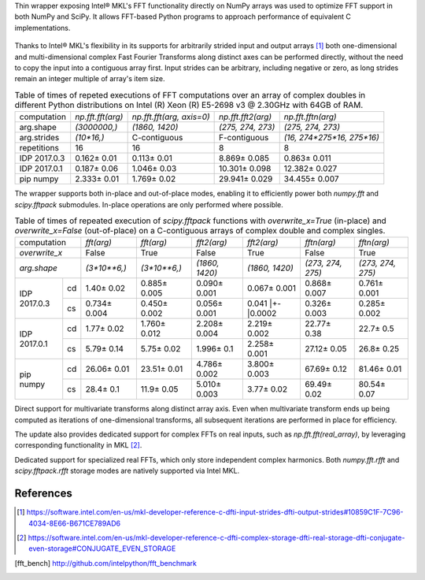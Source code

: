 Thin wrapper exposing Intel |R| MKL's FFT functionality directly on NumPy arrays was used to optimize FFT support in both NumPy and SciPy.
It allows FFT-based Python programs to approach performance of equivalent C implementations.

.. provide charts of Python code performance in terms of percent of native performance [ reuse charts for Haswell from release notes ]
.. figure:: FFT_perf_percent_native_u2.png

Thanks to Intel |R| MKL's flexibility in its supports for arbitrarily strided input and output arrays [1]_ both one-dimensional and
multi-dimensional complex Fast Fourier Transforms along distinct axes can be performed directly, without the need to copy the input
into a contiguous array first. Input strides can be arbitrary, including negative or zero, as long strides remain an integer multiple
of array's item size.

.. provide charts of computing FFT along axis, FFT of transposed array, FFT of stack of images, etc.

.. table:: Table of times of repeted executions of FFT computations over an array of complex doubles in different Python distributions on Intel (R) Xeon (R) E5-2698 v3 @ 2.30GHz with 64GB of RAM.

   +--------------+-------------------+---------------------------+--------------------+----------------------------+
   | computation  | `np.fft.fft(arg)` | `np.fft.fft(arg, axis=0)` | `np.fft.fft2(arg)` | `np.fft.fftn(arg)`         |
   +--------------+-------------------+---------------------------+--------------------+----------------------------+
   | arg.shape    | `(3000000,)`      |  `(1860, 1420)`           |  `(275, 274, 273)` | `(275, 274, 273)`          |
   +--------------+-------------------+---------------------------+--------------------+----------------------------+
   | arg.strides  | `(10*16,)`        |  C-contiguous             |  F-contiguous      | `(16, 274*275*16, 275*16)` |
   +--------------+-------------------+---------------------------+--------------------+----------------------------+
   | repetitions  |  16               |  16                       |  8                 | 8                          |
   +--------------+-------------------+---------------------------+--------------------+----------------------------+
   | IDP 2017.0.3 | 0.162 |+-| 0.01   |  0.113 |+-| 0.01          |  8.869 |+-| 0.085  | 0.863 |+-| 0.011           |
   +--------------+-------------------+---------------------------+--------------------+----------------------------+
   | IDP 2017.0.1 | 0.187 |+-| 0.06   |  1.046 |+-| 0.03          |  10.301 |+-| 0.098 | 12.382 |+-| 0.027          |
   +--------------+-------------------+---------------------------+--------------------+----------------------------+
   | pip numpy    | 2.333 |+-| 0.01   |  1.769 |+-| 0.02          |  29.941 |+-| 0.029 | 34.455 |+-| 0.007          |
   +--------------+-------------------+---------------------------+--------------------+----------------------------+


The wrapper supports both in-place and out-of-place modes, enabling it to efficiently power both `numpy.fft` and `scipy.fftpack` submodules.
In-place operations are only performed where possible.

.. provide charts comparing timings of in-place and out-of-place FFT computations
.. provide charts comparing timings of in-place operations in update 2|3 vs. update 1

.. table:: Table of times of repeated execution of `scipy.fftpack` functions with `overwrite_x=True` (in-place) and `overwrite_x=False` (out-of-place) on a C-contiguous arrays of complex double and complex singles.

   +----------------+-----------------+-----------------+-----------------+-----------------+-------------------+------------------+
   | computation    | `fft(arg)`      | `fft(arg)`      | `fft2(arg)`     |  `fft2(arg)`    |  `fftn(arg)`      |     `fftn(arg)`  |
   +----------------+-----------------+-----------------+-----------------+-----------------+-------------------+------------------+
   | `overwrite_x`  | False           |  True           |  False          |  True           |  False            |      True        |
   +----------------+-----------------+-----------------+-----------------+-----------------+-------------------+------------------+
   | `arg.shape`    | `(3*10**6,)`    | `(3*10**6,)`    | `(1860, 1420)`  | `(1860, 1420)`  | `(273, 274, 275)` | `(273, 274, 275)`|
   +-------------+--+-----------------+-----------------+-----------------+-----------------+-------------------+------------------+
   |             |cd| 1.40 |+-| 0.02  | 0.885 |+-| 0.005| 0.090 |+-| 0.001| 0.067 |+-| 0.001| 0.868 |+-| 0.007  | 0.761 |+-| 0.001 |
   | IDP 2017.0.3+--+-----------------+-----------------+-----------------+-----------------+-------------------+------------------+
   |             |cs| 0.734 |+-| 0.004| 0.450 |+-| 0.002| 0.056 |+-| 0.001| 0.041 |+-|0.0002| 0.326 |+-| 0.003  | 0.285 |+-| 0.002 |
   +-------------+--+-----------------+-----------------+-----------------+-----------------+-------------------+------------------+
   |             |cd| 1.77 |+-| 0.02  | 1.760 |+-| 0.012| 2.208 |+-| 0.004| 2.219 |+-| 0.002| 22.77 |+-| 0.38   | 22.7  |+-| 0.5   |
   | IDP 2017.0.1+--+-----------------+-----------------+-----------------+-----------------+-------------------+------------------+
   |             |cs| 5.79 |+-| 0.14  | 5.75 |+-| 0.02  | 1.996 |+-| 0.1  | 2.258 |+-| 0.001| 27.12 |+-| 0.05   | 26.8  |+-| 0.25  |
   +-------------+--+-----------------+-----------------+-----------------+-----------------+-------------------+------------------+
   |             |cd| 26.06 |+-| 0.01 | 23.51 |+-| 0.01 | 4.786 |+-| 0.002| 3.800 |+-| 0.003| 67.69 |+-| 0.12   | 81.46 |+-| 0.01  |
   | pip numpy   +--+-----------------+-----------------+-----------------+-----------------+-------------------+------------------+
   |             |cs| 28.4 |+-| 0.1   | 11.9 |+-| 0.05  | 5.010 |+-| 0.003| 3.77  |+-| 0.02 | 69.49 |+-| 0.02   | 80.54 |+-| 0.07  |
   +-------------+--+-----------------+-----------------+-----------------+-----------------+-------------------+------------------+


Direct support for multivariate transforms along distinct array axis. Even when multivariate transform ends up being computed as iterations
of one-dimensional transforms, all subsequent iterations are performed in place for efficiency.

The update also provides dedicated support for complex FFTs on real inputs, such as `np.fft.fft(real_array)`, by leveraging corresponding
functionality in MKL [2]_.

.. Illustrate the point that this became faster

Dedicated support for specialized real FFTs, which only store independent complex harmonics. Both `numpy.fft.rfft` and `scipy.fftpack.rfft`
storage  modes are natively supported via Intel MKL.

.. show rfft is faster in update 2 relative to update 1



References
----------


.. |C| unicode:: 0xA9 .. copyright sign
   :ltrim:
.. |R| unicode:: 0xAE .. registered sign
   :ltrim:
.. |TM| unicode:: 0x2122 .. trade mark sign
   :ltrim:
.. |+-| unicode:: 0x00B1 .. plus-minus sign
   :ltrim:

.. [1] https://software.intel.com/en-us/mkl-developer-reference-c-dfti-input-strides-dfti-output-strides#10859C1F-7C96-4034-8E66-B671CE789AD6
.. [2] https://software.intel.com/en-us/mkl-developer-reference-c-dfti-complex-storage-dfti-real-storage-dfti-conjugate-even-storage#CONJUGATE_EVEN_STORAGE
.. [fft_bench] http://github.com/intelpython/fft_benchmark
